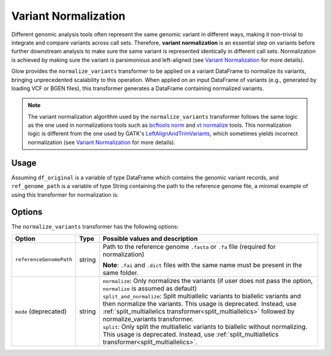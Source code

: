 .. _variantnormalization:

=====================
Variant Normalization
=====================

.. invisible-code-block: python

    import glow
    glow.register(spark)

    test_dir = 'test-data/variantsplitternormalizer-test/'
    df_original = spark.read.format('vcf').load(test_dir + 'test_left_align_hg38_altered.vcf')
    ref_genome_path = test_dir + 'Homo_sapiens_assembly38.20.21_altered.fasta'

Different genomic analysis tools often represent the same genomic variant in different ways, making it non-trivial to integrate and compare variants across call sets. Therefore, **variant normalization** is an essential step on variants before further downstream analysis to make sure the same variant is represented identically in different call sets. Normalization is achieved by making sure the variant is parsimonious and left-aligned (see `Variant Normalization <https://genome.sph.umich.edu/wiki/Variant_Normalization>`_ for more details).

Glow provides the ``normalize_variants`` transformer to be applied on a variant DataFrame to normalize its variants, bringing unprecedented scalability to this operation. When applied on an input DataFrame of variants (e.g., generated by loading VCF or BGEN files), this transformer generates a DataFrame containing normalized variants.

.. note::

  The variant normalization algorithm used by the ``normalize_variants`` transformer follows the same logic as the one used in normalizations tools such as `bcftools norm <https://www.htslib.org/doc/bcftools.html#norm>`_ and `vt normalize <https://genome.sph.umich.edu/wiki/Vt#Normalization>`_ tools. This normalization logic is different from the one used by GATK's `LeftAlignAndTrimVariants <https://gatk.broadinstitute.org/hc/en-us/articles/360037225872-LeftAlignAndTrimVariants>`_, which sometimes yields incorrect normalization (see `Variant Normalization <https://genome.sph.umich.edu/wiki/Variant_Normalization>`_ for more details).

Usage
=====

Assuming ``df_original`` is a variable of type DataFrame which contains the genomic variant records, and ``ref_genome_path`` is a variable of type String containing the path to the reference genome file, a minimal example of using this transformer for normalization is:

.. tabs::

    .. tab:: Python

        .. code-block:: python

            df_normalized = glow.transform("normalize_variants", df_original, reference_genome_path=ref_genome_path)

        .. invisible-code-block: python

            from pyspark.sql import Row

            expected_normalized_variant = Row(contigName='chr20', start=268, end=269, names=[], referenceAllele='A', alternateAlleles=['ATTTGAGATCTTCCCTCTTTTCTAATATAAACACATAAAGCTCTGTTTCCTTCTAGGTAACTGG'], normalizationStatus=Row(changed=True, errorMessage=None), qual=30.0, filters=[], splitFromMultiAllelic=False, INFO_AN=4, INFO_AF=[1.0], INFO_AC=[1], genotypes=[Row(sampleId='CHMI_CHMI3_WGS2', alleleDepths=None, phased=False, calls=[1, 1]), Row(sampleId='CHMI_CHMI3_WGS3', alleleDepths=None, phased=False, calls=[1, 1])])
            assert_rows_equal(df_normalized.head(), expected_normalized_variant)

    .. tab:: Scala

        .. code-block:: scala

            df_normalized = Glow.transform("normalize_variants", df_original, Map("reference_genome_path" -> ref_genome_path))

Options
=======
The ``normalize_variants`` transformer has the following options:

.. list-table::
   :header-rows: 1

   * - Option
     - Type
     - Possible values and description
   * - ``referenceGenomePath``
     - string
     - Path to the reference genome ``.fasta`` or ``.fa`` file (required for normalization)

       **Note**: ``.fai`` and ``.dict`` files with the same name must be present in the same folder.

   * - ``mode`` (deprecated)
     - string
     - | ``normalize``: Only normalizes the variants (if user does not pass the option, ``normalize`` is assumed as default)
       | ``split_and_normalize``: Split multiallelic variants to biallelic variants and then normalize the variants. This usage is deprecated. Instead, use :ref:`split_multiallelics transformer<split_multiallelics>` followed by normalize_variants transformer.
       | ``split``: Only split the multiallelic variants to biallelic without normalizing. This usage is deprecated. Instead, use :ref:`split_multiallelics transformer<split_multiallelics>`.

.. notebook:: .. etl/normalizevariants-transformer.html
  :title: Variant normalization notebook
